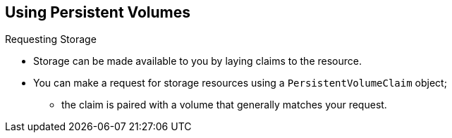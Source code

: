 == Using Persistent Volumes
:noaudio:

.Requesting Storage

* Storage can be made available to you by laying claims to the resource.
* You can make a request for storage resources using a `PersistentVolumeClaim`
object;
**  the claim is paired with a volume that generally matches your request.

ifdef::showscript[]

=== Transcript


endif::showscript[]

